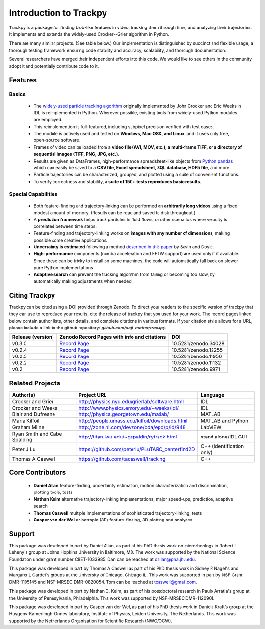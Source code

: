 .. _introduction:

Introduction to Trackpy
-----------------------

Trackpy is a package for finding blob-like features in video, tracking them
through time,  and analyzing their trajectories. It implements and extends the
widely-used Crocker--Grier algorithm in Python.

There are many similar projects. (See table below.)
Our implementation is distinguished by succinct and flexible usage,
a thorough testing framework ensuring code stability and accuracy,
scalability, and thorough documentation.

Several researchers have merged their independent efforts into this code.
We would like to see others in the community adopt it and potentially
contribute code to it.

Features
^^^^^^^^

Basics
""""""

  * The `widely-used particle tracking algorithm <http://www.physics.emory.edu/~weeks/idl/tracking.html>`__
    originally implemented by John Crocker and Eric Weeks in IDL is reimplemented
    in Python. Wherever possible, existing tools from widely-used Python modules
    are employed.
  * This reimplemention is full-featured, including subpixel precision
    verified with test cases.
  * The module is actively used and tested on **Windows, Mac OSX, and Linux**,
    and it uses only free, open-source software.
  * Frames of video can be loaded from a **video file (AVI, MOV, etc.), a**
    **multi-frame TIFF, or a directory of sequential images (TIFF,
    PNG, JPG, etc.)**.
  * Results are given as DataFrames, high-performance spreadsheet-like objects
    from `Python pandas <http://pandas.pydata.org/pandas-docs/stable/overview.html>`__
    which can easily be saved to a **CSV file, Excel spreadsheet,
    SQL database, HDF5 file**, and more.
  * Particle trajectories can be
    characterized, grouped, and plotted using a suite of convenient functions.
  * To verify correctness and stability, a **suite of 150+ tests reproduces
    basic results**.

Special Capabilities
""""""""""""""""""""

  * Both feature-finding and trajectory-linking can be performed on
    **arbitrarily long videos** using a fixed, modest amount of memory. (Results
    can be read and saved to disk throughout.)
  * A **prediction framework** helps track particles in fluid flows,
    or other scenarios where velocity is correlated between time steps.
  * Feature-finding and trajectory-linking works on **images with any number of dimensions**,
    making possible some creative applications.
  * **Uncertainty is estimated** following a method `described in this paper <http://dx.doi.org/10.1529/biophysj.104.042457>`__ by Savin and Doyle.
  * **High-performance** components (numba acceleration and FFTW support) are used only if
    if available. Since these can be tricky to install on some machines,
    the code will automatically fall back on slower pure Python implementations
  * **Adaptive search** can prevent the tracking algorithm from failing
    or becoming too slow, by automatically making adjustments when needed.

Citing Trackpy
^^^^^^^^^^^^^^

Trackpy can be cited using a DOI provided through Zenodo. To direct your
readers to the specific version of trackpy that they can use to reproduce
your results, cite the release of trackpy that you used for your work. The
record pages linked below contain author lists, other details, and complete
citations in various formats. If your citation style allows for a URL,
please include a link to the github repository:
`github.com/soft-matter/trackpy`.

================= ================================================= ====================
Release (version) Zenodo Record Pages with info and citations       DOI
================= ================================================= ====================
v0.3.0            `Record Page <https://zenodo.org/record/34028>`__ 10.5281/zenodo.34028
v0.2.4            `Record Page <https://zenodo.org/record/12255>`__ 10.5281/zenodo.12255
v0.2.3            `Record Page <https://zenodo.org/record/11956>`__ 10.5281/zenodo.11956
v0.2.2            `Record Page <https://zenodo.org/record/11132>`__ 10.5281/zenodo.11132
v0.2              `Record Page <https://zenodo.org/record/9971>`__  10.5281/zenodo.9971
================= ================================================= ====================

Related Projects
^^^^^^^^^^^^^^^^

============================ =============================================== =========================
Author(s)                    Project URL                                     Language
============================ =============================================== =========================
Crocker and Grier            http://physics.nyu.edu/grierlab/software.html   IDL
Crocker and Weeks            http://www.physics.emory.edu/~weeks/idl/        IDL
Blair and Dufresne           http://physics.georgetown.edu/matlab/           MATLAB
Maria Kilfoil                http://people.umass.edu/kilfoil/downloads.html  MATLAB and Python
Graham Milne                 http://zone.ni.com/devzone/cda/epd/p/id/948     LabVIEW
Ryan Smith and Gabe Spalding http://titan.iwu.edu/~gspaldin/rytrack.html     stand alone/IDL GUI
Peter J Lu                   https://github.com/peterlu/PLuTARC_centerfind2D C++ (identification only)
Thomas A Caswell             https://github.com/tacaswell/tracking           C++
============================ =============================================== =========================

Core Contributors
^^^^^^^^^^^^^^^^^

  * **Daniel Allan** feature-finding, uncertainty estimation,
    motion characterization and discrimination, plotting tools, tests
  * **Nathan Keim** alternative trajectory-linking implementations, major
    speed-ups, prediction, adaptive search
  * **Thomas Caswell** multiple implementations of sophisticated trajectory-linking, tests
  * **Casper van der Wel** anisotropic (3D) feature-finding, 3D plotting and analyses


Support
^^^^^^^

This package was developed in part by Daniel Allan, as part of his
PhD thesis work on microrheology in Robert L. Leheny's group at Johns Hopkins
University in Baltimore, MD. The work was supported by the National Science Foundation
under grant number CBET-1033985.  Dan can be reached at dallan@pha.jhu.edu.

This package was developed in part by Thomas A Caswell as part of his
PhD thesis work in Sidney R Nagel's and Margaret L Gardel's groups at
the University of Chicago, Chicago IL.  This work was supported in
part by NSF Grant DMR-1105145 and NSF-MRSEC DMR-0820054.  Tom can be
reached at tcaswell@gmail.com.

This package was developed in part by Nathan C. Keim, as part of his postdoctoral
research in Paulo Arratia's group at the University of Pennsylvania,
Philadelphia. This work was supported by NSF-MRSEC DMR-1120901.

This package was developed in part by Casper van der Wel, as part of his
PhD thesis work in Daniela Kraft’s group at the Huygens-Kamerlingh-Onnes laboratory,
Institute of Physics, Leiden University, The Netherlands. This work was
supported by the Netherlands Organisation for Scientific Research (NWO/OCW). 
